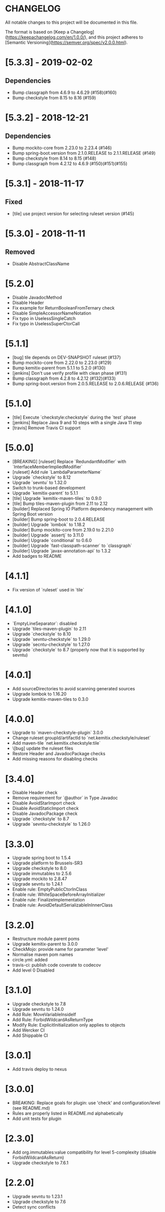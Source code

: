 * CHANGELOG

All notable changes to this project will be documented in this file.

The format is based on [Keep a Changelog](https://keepachangelog.com/en/1.0.0/),
and this project adheres to [Semantic Versioning](https://semver.org/spec/v2.0.0.html).

* [5.3.3] - 2019-02-02

** Dependencies

   - Bump classgraph from 4.6.9 to 4.6.29 (#158)(#160)
   - Bump checkstyle from 8.15 to 8.16 (#159)

* [5.3.2] - 2018-12-21

** Dependencies

   * Bump mockito-core from 2.23.0 to 2.23.4 (#146)
   * Bump spring-boot.version from 2.1.0.RELEASE to 2.1.1.RELEASE (#149)
   * Bump checkstyle from 8.14 to 8.15 (#148)
   * Bump classgraph from 4.2.12 to 4.6.9 (#150)(#151)(#155)

* [5.3.1] - 2018-11-17

** Fixed

   * [tile] use project version for selecting ruleset version (#145)

* [5.3.0] - 2018-11-11

** Removed

   * Disable AbstractClassName

* [5.2.0]
 
  * Disable JavadocMethod
  * Disable Header
  * Fix example for ReturnBooleanFromTernary check
  * Disable SimpleAccessorNameNotation
  * Fix typo in UselessSingleCatch
  * Fix typo in UselessSuperCtorCall

* [5.1.1]

  * [bug] tile depends on DEV-SNAPSHOT ruleset (#137)
  * Bump mockito-core from 2.22.0 to 2.23.0 (#129)
  * Bump kemitix-parent from 5.1.1 to 5.2.0 (#130)
  * [jenkins] Don't use verify profile with clean phase (#131)
  * Bump classgraph from 4.2.8 to 4.2.12 (#132)(#133)
  * Bump spring-boot.version from 2.0.5.RELEASE to 2.0.6.RELEASE (#136)

* [5.1.0]

  * [tile] Execute `checkstyle:checkstyle` during the `test` phase
  * [jenkins] Replace Java 9 and 10 steps with a single Java 11 step
  * [travis] Remove Travis CI support

* [5.0.0]

  * [BREAKING] [ruleset] Replace `RedundantModifier` with `InterfaceMemberImpliedModifier`
  * [ruleset] Add rule `LambdaParameterName`
  * Upgrade `checkstyle` to 8.12
  * Upgrade `sevntu` to 1.32.0
  * Switch to trunk-based development
  * Upgrade `kemitix-parent` to 5.1.1
  * [tile] Upgrade `kemitix-maven-tiles` to 0.9.0
  * [tile] Bump tiles-maven-plugin from 2.11 to 2.12
  * [builder] Replaced Spring IO Platform dependency management with Spring Boot version
  * [builder] Bump spring-boot to 2.0.4.RELEASE
  * [builder] Upgrade `lombok` to 1.18.2
  * [builder] Bump mockito-core from 2.19.0 to 2.21.0
  * [builder] Upgrade `assertj` to 3.11.0
  * [builder] Upgrade `conditional` to 0.6.0
  * [builder] Upgrade `fast-classpath-scanner` to `classgraph`
  * [builder] Upgrade `javax-annotation-api` to 1.3.2
  * Add badges to README

* [4.1.1]

  * Fix version of `ruleset` used in `tile`

* [4.1.0]

  * `EmptyLineSeparator`: disabled
  * Upgrade `tiles-maven-plugin` to 2.11
  * Upgrade `checkstyle` to 8.10
  * Upgrade `sevntu-checkstyle` to 1.29.0
  * Upgrade `secntu-checkstyle` to 1.27.0
  * Upgrade `checkstyle` to 8.7 (properly now that it is supported by sevntu)

* [4.0.1]

  * Add sourceDirectories to avoid scanning generated sources
  * Upgrade lombok to 1.16.20
  * Upgrade kemitix-maven-tiles to 0.3.0

* [4.0.0]

  * Upgrade to `maven-checkstyle-plugin` 3.0.0
  * Change ruleset groupId/artifactId to `net.kemitix.checkstyle/ruleset`
  * Add maven-tile `net.kemitix.checkstyle:tile`
  * \[bug] update the ruleset files
  * Restore Header and JavadocPackage checks
  * Add missing reasons for disabling checks

* [3.4.0]

  * Disable Header check
  * Remove requirement for `@author` in Type Javadoc
  * Disable AvoidStarImport check
  * Disable AvoidStaticImport check
  * Disable JavadocPackage check
  * Upgrade `checkstyle` to 8.7
  * Upgrade `sevntu-checkstyle` to 1.26.0

* [3.3.0]

  * Upgrade spring boot to 1.5.4
  * Upgrade platform to Brussels-SR3
  * Upgrade checkstyle to 8.0
  * Upgrade immutables to 2.5.6
  * Upgrade mockito to 2.8.47
  * Upgrade sevntu to 1.24.1
  * Enable rule: EmptyPublicCtorInClass
  * Enable rule: WhiteSpaceBeforeArrayInitializer
  * Enable rule: FinalizeImplementation
  * Enable rule: AvoidDefaultSerializableInInnerClass

* [3.2.0]

  * Restructure module parent poms
  * Upgrade kemitix-parent to 3.0.0
  * CheckMojo: provide name for parameter 'level'
  * Normalise maven pom names
  * circle.yml: added
  * travis-ci: publish code coverate to codecov
  * Add level 0 Disabled

* [3.1.0]

  * Upgrade checkstyle to 7.8
  * Upgrade sevntu to 1.24.0
  * Add Rule: MoveVariableInsideIf
  * Add Rule: ForbidWildcardAsReturnType
  * Modify Rule: ExplicitInitialization only applies to objects
  * Add Wercker CI
  * Add Shippable CI

* [3.0.1]

  * Add travis deploy to nexus

* [3.0.0]

  * BREAKING: Replace goals for plugin: use 'check' and configuration/level (see README.md)
  * Rules are properly listed in README.md alphabetically
  * Add unit tests for plugin

* [2.3.0]

  * Add org.immutables:value compatibility for level 5-complexity (disable ForbidWildcardAsReturn)
  * Upgrade checkstyle to 7.6.1

* [2.2.0]

  * Upgrade sevntu to 1.23.1
  * Upgrade checkstyle to 7.6
  * Detect sync conflicts

* [2.1.3]

  * Change required pom dependency
  * Only apply checks to code in: src/main/java
  * Replace parent pom with kemitix-parent:2.4.0
  * Remove dependency on kemitix-checkstyle-ruleset-maven-plugin for builder module

* [2.1.2]

  * Use the plugin version to find plugin's own pom

* [2.1.1]

  * Load plugin dependency versions from the plugin's own pom
  * Cross-platform build

* [2.1.0]

  * Upgrade dependencies, including checkstyle to 7.5.1

* [2.0.3]

  * plugin-sample: Add distributionManagement

* [2.0.2]

  * Add distributionManagement to parent

* [2.0.1]

  * ruleset: restore properties used in release profile

* [2.0.0]

  * Split ruleset into 5 levels
  * Provide plugin to simplify use

* [1.0.0]

  * LineLength: allow lines up to 120 characters
  * AtclauseOrder: use order forced by IntelliJ
  * JavadocMethod: now required on protected and package methods
  * JavadocType: require @author tag in name (email) format
  * JavaNCSS: restrict limits another 20%
  * MethodLength: reduced to max 40 lines
  * ModifiedControlVariable: don't apply to enhanced for loops
  * NestedTryDepth: prevent any nesting of try blocks
  * NoWhiteSpaceAfter: prevent dot separator (.) from being the last character on line
  * NPathComplexity: reduce to 5 to match CyclomaticComplexity
  * PackageName: restrict to lowercase letters and numbers
  * ParameterNumber: don't apply to @Overridden methods
  * EitherLogOrThrow: support java.util.logging.Logger
  * TodoComment: only match against comments
  * IllegalType: recognise more classes from Collections
  * Remove checks: RedundantImport, ForbidThrowAnonymousExceptions, AvoidConditionInversionCheck and FinalLocalVariable
  * Added checks: AvoidInlineConditionals, EqualsAvoidNull, FinalLocalVariable, Header, IllegalToken, InterfaceTypeParameterName, MethodTypeParameterName, NoFinalizer, NoLineWrap, PackageAnnotation, RequireThis, SuppressWarnings, Translation, UncommentedMain and UniqueProperties

* [0.1.0]

  * Initial Release

